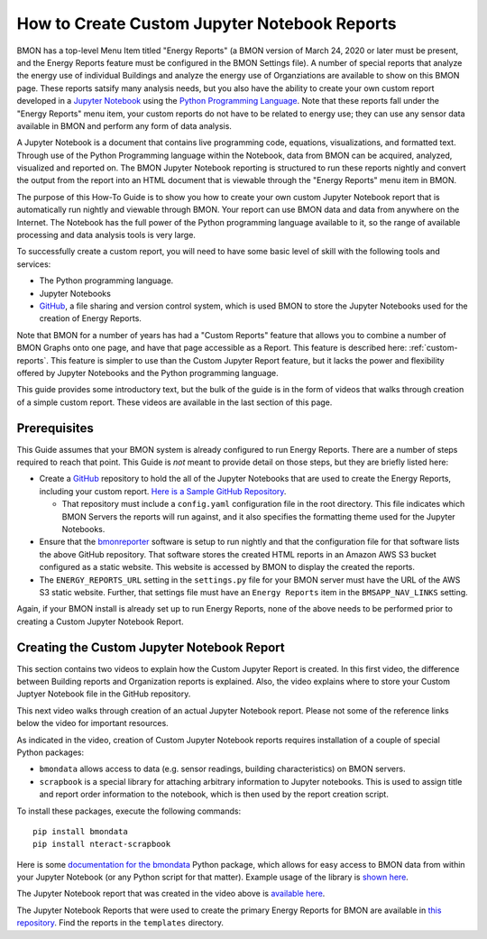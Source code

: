 .. _custom-jupyter-notebook-reports:

How to Create Custom Jupyter Notebook Reports
=============================================

BMON has a top-level Menu Item titled "Energy Reports" (a BMON version of March 24, 2020
or later must be present, and the Energy Reports feature must be configured in the BMON
Settings file).  A number of special reports that analyze
the energy use of individual Buildings and analyze the energy use of Organziations are available to
show on this BMON page.  These reports satsify many analysis needs, but you also have the
ability to create your own custom report developed in a `Jupyter Notebook <https://jupyter.org/>`_ 
using the `Python Programming Language <https://www.python.org/>`_.  Note that these reports
fall under the "Energy Reports" menu item, your custom reports do not have to be related
to energy use; they can use any sensor data available in BMON and perform any form of data
analysis.

A Jupyter Notebook is a document that contains live programming code, equations, visualizations, and
formatted text.  Through use of the Python Programming language within the Notebook, data
from BMON can be acquired, analyzed, visualized and reported on.  The BMON Jupyter
Notebook reporting is structured to run these reports nightly and convert the output from
the report into an HTML document that is viewable through the "Energy Reports" menu item
in BMON.

The purpose of this How-To Guide is to show you how to create your own custom Jupyter Notebook
report that is automatically run nightly and viewable through BMON.  Your report can use
BMON data and data from anywhere on the Internet.  The Notebook has the full power of the Python
programming language available to it, so the range of available processing and data analysis tools
is very large.

To successfully create a custom report, you will need to have some basic level of skill with
the following tools and services:

* The Python programming language.

* Jupyter Notebooks

* `GitHub <https://github.com/>`_, a file sharing and version control system, which is used
  BMON to store the Jupyter Notebooks used for the creation of Energy Reports.

Note that BMON for a number of years has had a "Custom Reports" feature that allows you to 
combine a number of BMON Graphs onto one page, and have that page accessible as a Report.  This
feature is described here: :ref:`custom-reports`.  This feature is simpler to use than the Custom
Jupyter Report feature, but it lacks the power and flexibility offered by Jupyter Notebooks and
the Python programming language.

This guide provides some introductory text, but the bulk of the guide is in the form of
videos that walks through creation of a simple custom report.  These videos are available in the
last section of this page.

Prerequisites
-------------

This Guide assumes that your BMON system is already configured to run Energy Reports.  There are
a number of steps required to reach that point.  This Guide is *not* meant to provide detail
on those steps, but they are briefly listed here:

* Create a `GitHub <https://github.com/>`_ repository to hold the all of the Jupyter Notebooks
  that are used to create the Energy Reports, including your custom report.  `Here is a Sample
  GitHub Repository <https://github.com/alanmitchell/bmonreporter-templates>`_.

  * That repository must include a ``config.yaml`` configuration file in the root directory. This
    file indicates which BMON Servers the reports will run against, and it also specifies the
    formatting theme used for the Jupyter Notebooks.

* Ensure that the `bmonreporter <https://github.com/alanmitchell/bmonreporter>`_ software is setup
  to run nightly and that the configuration file for that software lists the above GitHub
  repository.  That software stores the created HTML reports in an Amazon AWS S3 bucket configured
  as a static website.  This website is accessed by BMON to display the created the reports.

* The ``ENERGY_REPORTS_URL`` setting in the ``settings.py`` file for your BMON server must have the URL
  of the AWS S3 static website.  Further, that settings file must have an ``Energy Reports`` item in the
  ``BMSAPP_NAV_LINKS`` setting.

Again, if your BMON install is already set up to run Energy Reports, none of the above needs
to be performed prior to creating a Custom Jupyter Notebook Report.

Creating the Custom Jupyter Notebook Report
-------------------------------------------

This section contains two videos to explain how the Custom Jupyter Report is created.  In
this first video, the difference between Building reports and Organization reports is
explained.  Also, the video explains where to store your Custom Juptyer Notebook file in the
GitHub repository.

.. raw:: html

    <div style="position: relative; padding-bottom: 56.25%; height: 0; overflow: hidden; max-width: 100%; height: auto;">
        <iframe src="https://www.youtube.com/embed/NeeG9_4Pxl8" frameborder="0" allowfullscreen style="position: absolute; top: 0; left: 0; width: 100%; height: 100%;"></iframe>
    </div><p></p>

This next video walks through creation of an actual Jupyter Notebook report.  Please not some of the reference
links below the video for important resources.

.. raw:: html

    <div style="position: relative; padding-bottom: 56.25%; height: 0; overflow: hidden; max-width: 100%; height: auto;">
        <iframe src="https://www.youtube.com/embed/tvdd6jGIjT4" frameborder="0" allowfullscreen style="position: absolute; top: 0; left: 0; width: 100%; height: 100%;"></iframe>
    </div><p></p>

As indicated in the video, creation of Custom Jupyter Notebook reports requires installation of
a couple of special Python packages:

* ``bmondata`` allows access to data (e.g. sensor readings, building characteristics) on BMON servers.
* ``scrapbook`` is a special library for attaching arbitrary information to Jupyter notebooks. This
  is used to assign title and report order information to the notebook, which is then used by the
  report creation script.

To install these packages, execute the following commands::

    pip install bmondata
    pip install nteract-scrapbook

Here is some `documentation for the bmondata <https://github.com/alanmitchell/bmondata>`_ Python package,
which allows for easy access to BMON data from within your Jupyter Notebook (or any Python script for
that matter).  Example usage of the library is `shown here <http://web.analysisnorth.com.s3-us-west-2.amazonaws.com/bmondata/usage_examples.html>`_.

The Jupyter Notebook report that was created in the video above is 
`available here <https://github.com/alanmitchell/an-bmon-reports/blob/master/templates/organization/Sensors-not-Reporting.ipynb>`_.

The Jupyter Notebook Reports that were used to create the primary Energy Reports
for BMON are available in `this repository <https://github.com/alanmitchell/bmonreporter-templates>`_.
Find the reports in the ``templates`` directory.
